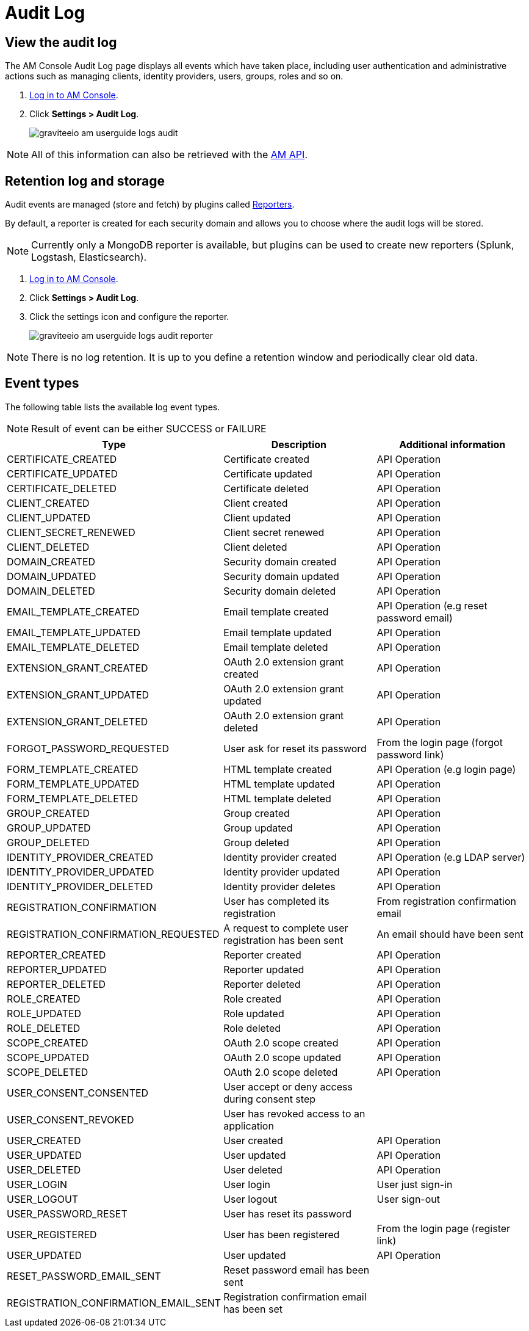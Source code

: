 = Audit Log
:page-sidebar: am_3_x_sidebar
:page-permalink: am/current/am_userguide_audit_log.html
:page-folder: am/user-guide
:page-layout: am

== View the audit log

The AM Console Audit Log page displays all events which have taken place, including user authentication and administrative actions such as managing clients, identity providers, users, groups, roles and so on.

. link:/am/current/am_userguide_authentication.html[Log in to AM Console^].
. Click *Settings > Audit Log*.
+
image::am/current/graviteeio-am-userguide-logs-audit.png[]

NOTE: All of this information can also be retrieved with the link:/am/current/management-api/index.html#tag/audit[AM API].

== Retention log and storage

Audit events are managed (store and fetch) by plugins called link:/apim_overview_plugins.html#gravitee-plugins-reporters[Reporters].

By default, a reporter is created for each security domain and allows you to choose where the audit logs will be stored.

NOTE: Currently only a MongoDB reporter is available, but plugins can be used to create new reporters (Splunk, Logstash, Elasticsearch).

. link:/am/current/am_userguide_authentication.html[Log in to AM Console^].
. Click *Settings > Audit Log*.
. Click the settings icon and configure the reporter.
+
image::am/current/graviteeio-am-userguide-logs-audit-reporter.png[]

NOTE: There is no log retention. It is up to you define a retention window and periodically clear old data.

== Event types

The following table lists the available log event types.

NOTE: Result of event can be either SUCCESS or FAILURE

[width="100%",cols="^3,^3,^3",options="header"]
|===
|Type|Description|Additional information
| CERTIFICATE_CREATED|Certificate created|API Operation
| CERTIFICATE_UPDATED|Certificate updated|API Operation
| CERTIFICATE_DELETED|Certificate deleted|API Operation
| CLIENT_CREATED|Client created|API Operation
| CLIENT_UPDATED|Client updated|API Operation
| CLIENT_SECRET_RENEWED|Client secret renewed|API Operation
| CLIENT_DELETED|Client deleted|API Operation
| DOMAIN_CREATED|Security domain created|API Operation
| DOMAIN_UPDATED|Security domain updated|API Operation
| DOMAIN_DELETED|Security domain deleted|API Operation
| EMAIL_TEMPLATE_CREATED|Email template created|API Operation (e.g reset password email)
| EMAIL_TEMPLATE_UPDATED|Email template updated|API Operation
| EMAIL_TEMPLATE_DELETED|Email template deleted|API Operation
| EXTENSION_GRANT_CREATED|OAuth 2.0 extension grant created|API Operation
| EXTENSION_GRANT_UPDATED|OAuth 2.0 extension grant updated|API Operation
| EXTENSION_GRANT_DELETED|OAuth 2.0 extension grant deleted|API Operation
| FORGOT_PASSWORD_REQUESTED|User ask for reset its password|From the login page (forgot password link)
| FORM_TEMPLATE_CREATED|HTML template created|API Operation (e.g login page)
| FORM_TEMPLATE_UPDATED|HTML template updated|API Operation
| FORM_TEMPLATE_DELETED|HTML template deleted|API Operation
| GROUP_CREATED|Group created|API Operation
| GROUP_UPDATED|Group updated|API Operation
| GROUP_DELETED|Group deleted|API Operation
| IDENTITY_PROVIDER_CREATED|Identity provider created|API Operation (e.g LDAP server)
| IDENTITY_PROVIDER_UPDATED|Identity provider updated|API Operation
| IDENTITY_PROVIDER_DELETED|Identity provider deletes|API Operation
| REGISTRATION_CONFIRMATION|User has completed its registration |From registration confirmation email
| REGISTRATION_CONFIRMATION_REQUESTED|A request to complete user registration has been sent|An email should have been sent
| REPORTER_CREATED|Reporter created|API Operation
| REPORTER_UPDATED|Reporter updated|API Operation
| REPORTER_DELETED|Reporter deleted|API Operation
| ROLE_CREATED|Role created|API Operation
| ROLE_UPDATED|Role updated|API Operation
| ROLE_DELETED|Role deleted|API Operation
| SCOPE_CREATED|OAuth 2.0 scope created|API Operation
| SCOPE_UPDATED|OAuth 2.0 scope updated|API Operation
| SCOPE_DELETED|OAuth 2.0 scope deleted|API Operation
| USER_CONSENT_CONSENTED|User accept or deny access during consent step|
| USER_CONSENT_REVOKED|User has revoked access to an application|
| USER_CREATED|User created|API Operation
| USER_UPDATED|User updated|API Operation
| USER_DELETED|User deleted|API Operation
| USER_LOGIN|User login|User just sign-in
| USER_LOGOUT|User logout|User sign-out
| USER_PASSWORD_RESET|User has reset its password|
| USER_REGISTERED|User has been registered|From the login page (register link)
| USER_UPDATED|User updated|API Operation
| RESET_PASSWORD_EMAIL_SENT|Reset password email has been sent|
| REGISTRATION_CONFIRMATION_EMAIL_SENT|Registration confirmation email has been set|
|===
